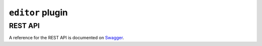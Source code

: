 ``editor`` plugin
=================


REST API
--------

A reference for the REST API is documented on Swagger_.

.. _Swagger: https://app.swaggerhub.com/apis/mpiraux/ICTV-editor/0.1.0